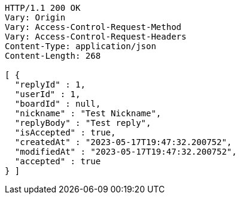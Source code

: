 [source,http,options="nowrap"]
----
HTTP/1.1 200 OK
Vary: Origin
Vary: Access-Control-Request-Method
Vary: Access-Control-Request-Headers
Content-Type: application/json
Content-Length: 268

[ {
  "replyId" : 1,
  "userId" : 1,
  "boardId" : null,
  "nickname" : "Test Nickname",
  "replyBody" : "Test reply",
  "isAccepted" : true,
  "createdAt" : "2023-05-17T19:47:32.200752",
  "modifiedAt" : "2023-05-17T19:47:32.200752",
  "accepted" : true
} ]
----